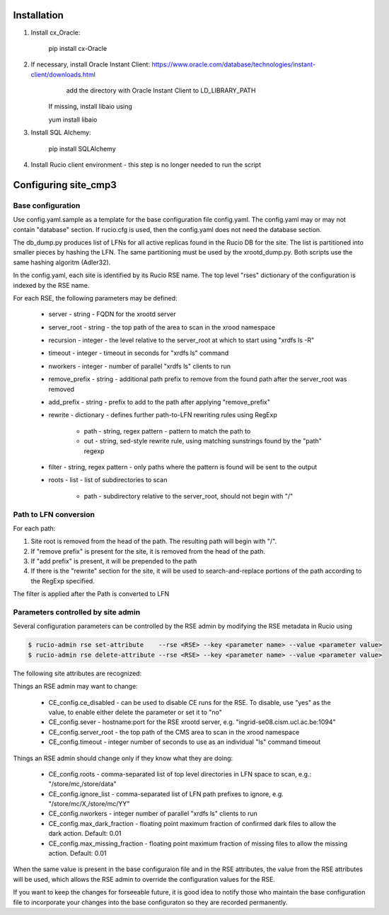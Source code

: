 Installation
============

1. Install cx_Oracle:

	pip install cx-Oracle

2. If necessary, install Oracle Instant Client: https://www.oracle.com/database/technologies/instant-client/downloads.html
	add the directory with Oracle Instant Client to LD_LIBRARY_PATH
    If missing, install libaio using
    
    yum install libaio

3. Install SQL Alchemy:

	pip install SQLAlchemy

4. Install Rucio client environment - this step is no longer needed to run the script

Configuring site_cmp3
=====================

Base configuration
------------------

Use config.yaml.sample as a template for the base configuration file config.yaml.
The config.yaml may or may not contain "database" section. If rucio.cfg is used, then the config.yaml does not need the database section.

The db_dump.py produces list of LFNs for all active replicas found in the Rucio DB for the site. The list is partitioned into smaller
pieces by hashing the LFN. The same partitioning must be used by the xrootd_dump.py. Both scripts use the same hashing algoritm (Adler32).

In the config.yaml, each site is identified by its Rucio RSE name. The top level "rses" dictionary of the configuration is indexed
by the RSE name.

For each RSE, the following parameters may be defined:

  * server - string - FQDN for the xrootd server
  * server_root - string - the top path of the area to scan in the xrood namespace
  * recursion - integer - the level relative to the server_root at which to start using "xrdfs ls -R"
  * timeout - integer - timeout in seconds for "xrdfs ls" command
  * nworkers - integer - number of parallel "xrdfs ls" clients to run
  * remove_prefix - string - additional path prefix to remove from the found path after the server_root was removed
  * add_prefix - string - prefix to add to the path after applying "remove_prefix"
  * rewrite - dictionary - defines further path-to-LFN rewriting rules using RegExp
  
      * path - string, regex pattern - pattern to match the path to
      * out - string, sed-style rewrite rule, using matching sunstrings found by the "path" regexp

  * filter - string, regex pattern - only paths where the pattern is found will be sent to the output
  * roots - list - list of subdirectories to scan
      
      * path - subdirectory relative to the server_root, should not begin with "/"
      
Path to LFN conversion
----------------------
For each path:

1. Site root is removed from the head of the path. The resulting path will begin with "/".
2. If "remove prefix" is present for the site, it is removed from the head of the path.
3. If "add prefix" is present, it will be prepended to the path
4. If there is the "rewrite" section for the site, it will be used to search-and-replace portions of the path according to the RegExp specified.

The filter is applied after the Path is converted to LFN

Parameters controlled by site admin
-----------------------------------
Several configuration parameters can be controlled by the RSE admin by modifying the RSE metadata in Rucio using

.. code-block:: shell

  $ rucio-admin rse set-attribute    --rse <RSE> --key <parameter name> --value <parameter value>
  $ rucio-admin rse delete-attribute --rse <RSE> --key <parameter name> --value <parameter value>
  
The following site attributes are recognized:

Things an RSE admin may want to change:

  * CE_config.ce_disabled - can be used to disable CE runs for the RSE. To disable, use "yes" as the value, to enable either delete the parameter or set it to "no"
  * CE_config.sever - hostname:port for the RSE xrootd server, e.g. "ingrid-se08.cism.ucl.ac.be:1094"
  * CE_config.server_root - the top path of the CMS area to scan in the xrood namespace
  * CE_config.timeout - integer number of seconds to use as an individual "ls" command timeout

Things an RSE admin should change only if they know what they are doing:

  * CE_config.roots - comma-separated list of top level directories in LFN space to scan, e.g.: "/store/mc,/store/data"
  * CE_config.ignore_list - comma-separated list of LFN path prefixes to ignore, e.g. "/store/mc/X,/store/mc/YY"
  * CE_config.nworkers - integer number of parallel "xrdfs ls" clients to run
  * CE_config.max_dark_fraction - floating point maximum fraction of confirmed dark files to allow the dark action. Default: 0.01
  * CE_config.max_missing_fraction - floating point maximum fraction of missing files to allow the missing action. Default: 0.01

When the same value is present in the base configuraion file and in the RSE attributes, the value from the RSE attributes
will be used, which allows the RSE admin to override the configuration values for the RSE.

If you want to keep the changes for forseeable future, it is good idea to notify those who maintain the base configuration file
to incorporate your changes into the base configuraton so they are recorded permanently.